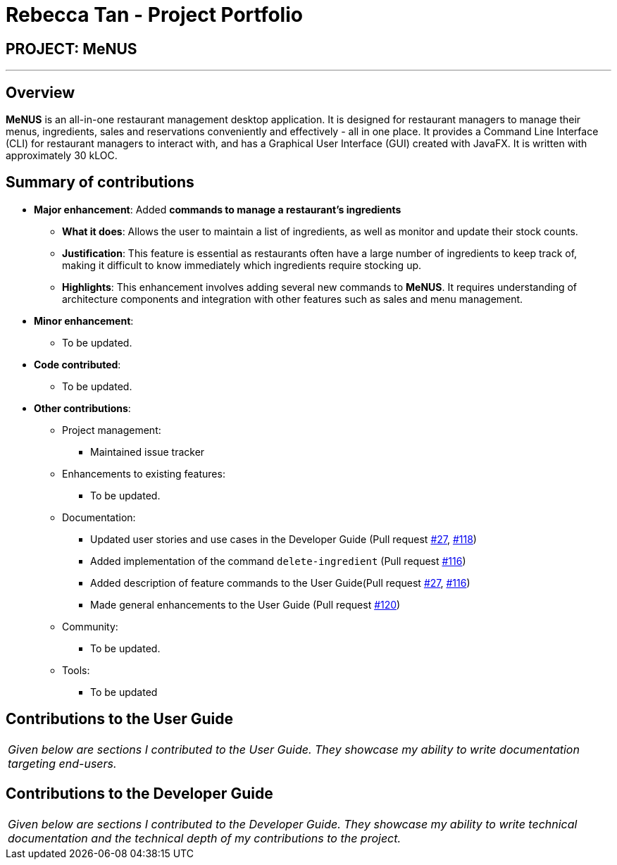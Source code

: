 = Rebecca Tan - Project Portfolio
:site-section: AboutUs
:imagesDir: ../images
:stylesDir: ../stylesheets

== PROJECT: MeNUS

---

== Overview

*MeNUS* is an all-in-one restaurant management desktop application. It is designed for restaurant managers to manage
 their menus, ingredients, sales and reservations conveniently and effectively - all in one place. It provides a
 Command Line Interface (CLI) for restaurant managers to interact with, and has a Graphical User Interface (GUI)
 created with JavaFX. It is written with approximately 30 kLOC.

== Summary of contributions

* *Major enhancement*: Added *commands to manage a restaurant's ingredients*
** *What it does*: Allows the user to maintain a list of ingredients, as well as monitor and update their stock
counts.
** *Justification*: This feature is essential as restaurants often have a large number of ingredients to keep track
of, making it difficult to know immediately which ingredients require stocking up.
** *Highlights*: This enhancement involves adding several new commands to *MeNUS*. It requires understanding of
architecture components and integration with other features such as sales and menu management.

* *Minor enhancement*:
** To be updated.

* *Code contributed*:
** To be updated.

* *Other contributions*:

** Project management:
*** Maintained issue tracker
** Enhancements to existing features:
*** To be updated.
** Documentation:
*** Updated user stories and use cases in the Developer Guide (Pull request https://github.com/CS2103-AY1819S1-F10-4/main/pull/27[#27], https://github.com/CS2103-AY1819S1-F10-4/main/pull/118/files[#118])
*** Added implementation of the command `delete-ingredient` (Pull request https://github.com/CS2103-AY1819S1-F10-4/main/pull/116[#116])
*** Added description of feature commands to the User Guide(Pull request https://github.com/CS2103-AY1819S1-F10-4/main/pull/27[#27], https://github.com/CS2103-AY1819S1-F10-4/main/pull/116[#116])
*** Made general enhancements to the User Guide (Pull request https://github.com/CS2103-AY1819S1-F10-4/main/pull/120[#120])
** Community:
*** To be updated.
** Tools:
*** To be updated

== Contributions to the User Guide

|===
|_Given below are sections I contributed to the User Guide. They showcase my ability to write documentation targeting end-users._
|===

//include::../UserGuide.adoc[tag=undoredo]

== Contributions to the Developer Guide

|===
|_Given below are sections I contributed to the Developer Guide. They showcase my ability to write technical documentation and the technical depth of my contributions to the project._
|===

//include::../DeveloperGuide.adoc[tag=undoredo]
